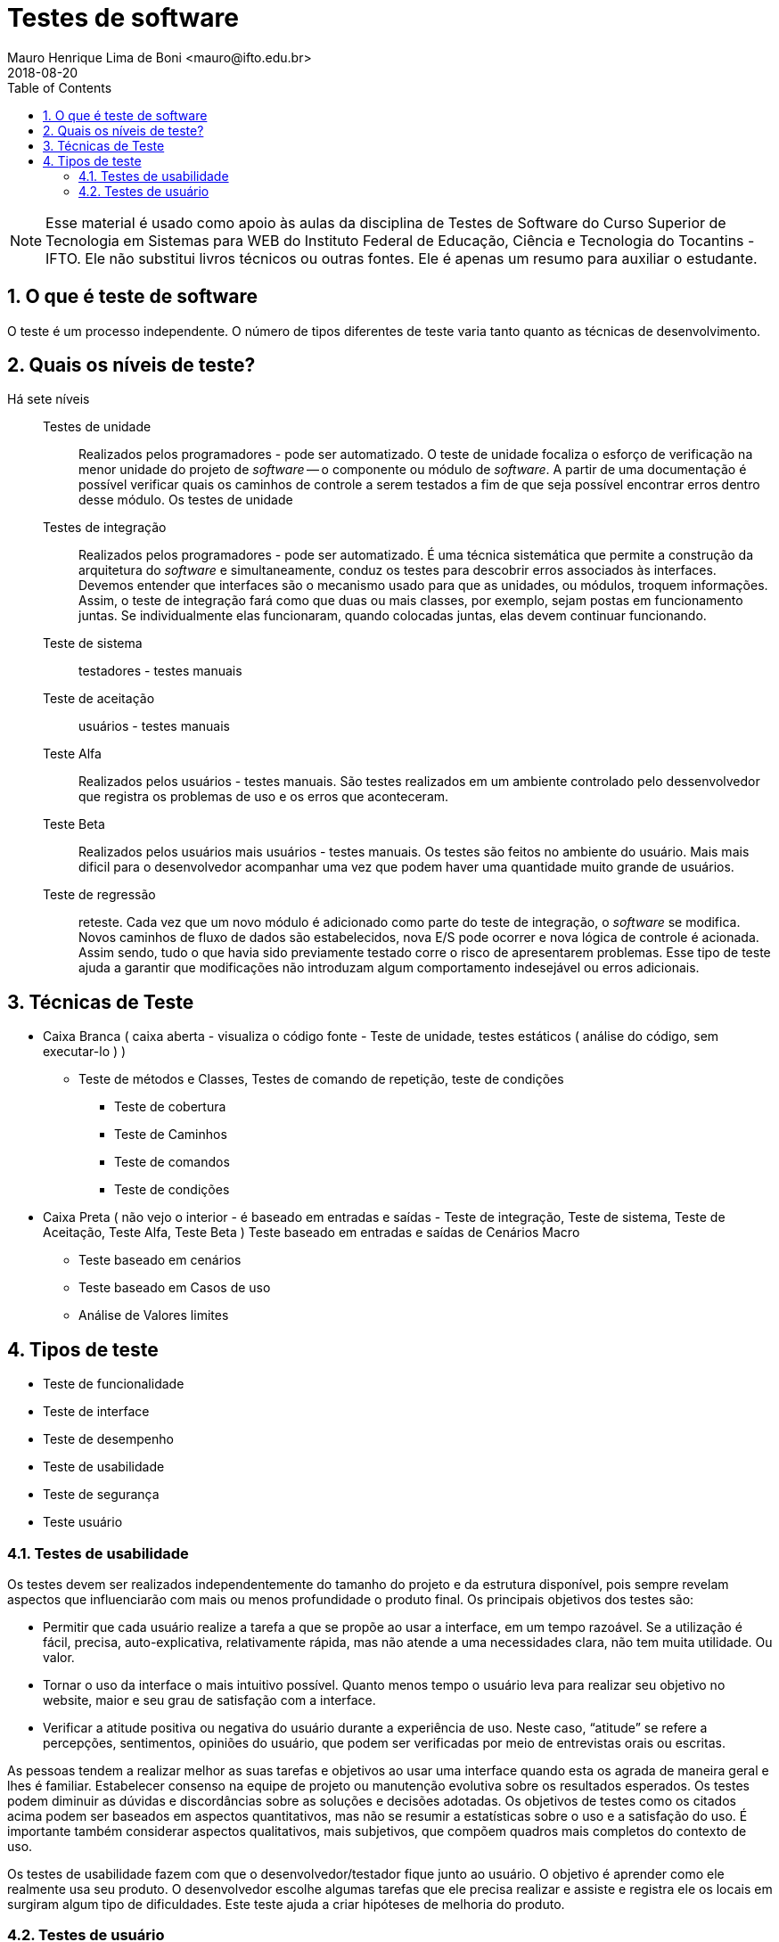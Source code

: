 = Testes de software
Mauro Henrique Lima de Boni <mauro@ifto.edu.br>
2018-08-20
//criar conta no Gitbook e verificar a integração do Github com ele.
:appversion: 1.0.0
:sectnums:
:toc:
:allow-uri-read:
:safe: unsafe


ifdef::backend-pdf[]
//include:: nomedoarquivo[]
// teste
endif::[]

NOTE: Esse material é usado como apoio às aulas da disciplina de Testes de Software
 do Curso Superior de Tecnologia em Sistemas para WEB do Instituto Federal de Educação,
 Ciência e Tecnologia do Tocantins - IFTO. Ele não substitui livros técnicos ou
 outras fontes. Ele é apenas um resumo para auxiliar o estudante.


== O que é teste de software
O teste é um processo independente. O número de tipos diferentes de teste varia
tanto quanto as técnicas de desenvolvimento.


== Quais os níveis de teste?
Há sete níveis::

Testes de unidade::: Realizados pelos programadores - pode ser automatizado. O teste de unidade
focaliza o esforço de verificação na menor unidade do projeto de _software_ -- o
componente ou módulo de _software_. A partir de uma documentação é possível verificar
quais os caminhos de controle a serem testados a fim de que seja possível encontrar
erros dentro desse módulo. Os testes de unidade
Testes de integração::: Realizados pelos programadores - pode ser automatizado. É uma técnica sistemática
que permite a construção da arquitetura do _software_ e simultaneamente, conduz os
testes para descobrir erros associados às interfaces. Devemos entender que interfaces
são o mecanismo usado para que as unidades, ou módulos, troquem informações. Assim,
o teste de integração fará como que duas ou mais classes, por exemplo, sejam postas
em funcionamento juntas. Se individualmente elas funcionaram, quando colocadas juntas,
elas devem continuar funcionando.
Teste de sistema::: testadores - testes manuais
Teste de aceitação::: usuários - testes manuais
Teste Alfa::: Realizados pelos usuários - testes manuais. São testes realizados em um ambiente controlado
pelo dessenvolvedor que registra os problemas de uso e os erros que aconteceram.
Teste Beta::: Realizados pelos usuários mais usuários - testes manuais. Os testes são feitos no ambiente do
usuário. Mais mais dificil para o desenvolvedor acompanhar uma vez que podem haver uma
quantidade muito grande de usuários.
Teste de regressão::: reteste. Cada vez que um novo módulo é adicionado como parte
do teste de integração, o _software_ se modifica. Novos caminhos de fluxo de dados
são estabelecidos, nova E/S pode ocorrer e nova lógica de controle é acionada.
Assim sendo, tudo o que havia sido previamente testado corre o risco de apresentarem
problemas. Esse tipo de teste ajuda a garantir que modificações não introduzam
algum comportamento indesejável ou erros adicionais.

== Técnicas de Teste

* Caixa Branca ( caixa aberta  - visualiza o código fonte - Teste de unidade, testes estáticos ( análise do código, sem executar-lo ) )
** Teste de métodos e Classes, Testes de comando de repetição, teste de condições
*** Teste de cobertura
*** Teste de Caminhos
*** Teste de comandos
*** Teste de condições

* Caixa Preta ( não vejo o interior - é baseado em entradas e saídas - Teste de integração, Teste de sistema, Teste de Aceitação, Teste Alfa, Teste Beta )
Teste baseado em entradas e saídas de Cenários Macro
	- Teste baseado em cenários
	- Teste baseado em Casos de uso
	- Análise de Valores limites

== Tipos de teste
- Teste de funcionalidade
- Teste de interface
- Teste de desempenho
- Teste de usabilidade
- Teste de segurança
- Teste usuário


=== Testes de usabilidade
Os testes devem ser realizados independentemente do tamanho do projeto e da estrutura
disponível, pois sempre revelam aspectos que influenciarão com mais ou menos profundidade
o produto final. Os principais objetivos dos testes são:

- Permitir que cada usuário realize a tarefa a que se propõe ao usar a interface,
 em um tempo razoável. Se a utilização é fácil, precisa, auto-explicativa,
 relativamente rápida, mas não atende a uma necessidades clara, não tem muita
 utilidade. Ou valor.

- Tornar o uso da interface o mais intuitivo possível. Quanto menos tempo o
usuário leva para realizar seu objetivo no website, maior e seu grau de satisfação
 com a interface.

- Verificar a atitude positiva ou negativa do usuário durante a experiência de uso.
Neste caso, “atitude” se refere a percepções, sentimentos, opiniões do usuário,
que podem ser verificadas por meio de entrevistas orais ou escritas.

As pessoas tendem a realizar melhor as suas tarefas e objetivos ao usar uma interface quando esta os agrada de maneira geral e lhes é familiar. Estabelecer consenso na equipe de projeto ou manutenção evolutiva sobre os resultados esperados. Os testes podem diminuir as dúvidas e discordâncias sobre as soluções e decisões adotadas. Os objetivos de testes como os citados acima podem ser baseados em aspectos quantitativos, mas não se resumir a estatísticas sobre o uso e a satisfação do uso. É importante também considerar aspectos qualitativos, mais subjetivos, que compõem quadros mais completos do contexto de uso.

Os testes de usabilidade fazem com que o desenvolvedor/testador fique junto ao usuário.
O objetivo é aprender como ele realmente usa seu produto. O desenvolvedor escolhe
algumas tarefas que ele precisa realizar e assiste e registra ele os locais em
surgiram algum tipo de dificuldades. Este teste ajuda a criar hipóteses de melhoria
do produto.




=== Testes de usuário

São testes onde os usuários ou clientes usam o software a fim de fornecer um feedback.
Assim, eles experimentam o software para ver se gostam desse produto e verificam também se
ele está em conformidade com a suas necessidades.

De modo geral, os testes de usuário ajudam a verificar se a interface permite o uso fácil
e intuitivo, se provê funcionalidades que os usuários valorizam e se
proporciona, de modo geral, uma experiência de uso satisfatória.

O teste de usuário é essencial, mesmo em sistemas abrangentes ou quando testes de
 release tenham sido feitos. O motivo é que a influencia realizada pelo ambiente
 de trabalho do usuário interfere muito sobre a confiabilidade, o desempenho, a
 usabilidade e a robustez de um sistema, tendo em vista que para o desenvolvedor é
 praticamente impossível replicar o ambiente de trabalho em que todos os possíveis
 usuários estarão.

Sobre o teste de aceitação é importante lembrar que os clientes querem usar o
software assim que possível por causa dos benefícios que podem ser obtidos. Os
testes de aceitação podem não terem obtido um bom resultado mas devido a uma séria
de outros fatores, a adoção do produto pode começar mesmo assim.



Podemos separar os testes de usuário em três categorias:

 - Teste Alfa
 - Teste Beta
 - Teste de aceitação

Os testes de aceitação possuem seis estágios a saber:

 . Definir critérios de aceitação
 . Planejar os testes de aceitação
 . Derivar testes
 . Executar testes
 . Negociar resultados dos testes
 . Rejeitar / aceitar o sistema

[#testeAB]
.A mountain sunset
//[link=https://cdn-images-1.medium.com/max/1200/1*5vlem2hirY1jr_jXt8-QZA.png]
image::https://cdn-images-1.medium.com/max/1200/1*5vlem2hirY1jr_jXt8-QZA.png[testeAB,300,200]


As pesquisas atitudinais são focadas no que as pessoas falam que acreditam
(por exemplo, ao responderem um formulário online ou em uma conversa dentro de
um focus group), enquanto as pesquisas comportamentais analisam o que as pessoas
fazem (por exemplo, em um teste de usabilidade, ou em testes A/B).


https://brasil.uxdesign.cc/muito-além-do-teste-de-usabilidade-os-vários-tipos-de-pesquisas-com-usuários-em-ux-b91a6e15bc61



Testes A/B
